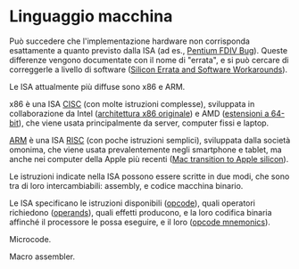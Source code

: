 * Linguaggio macchina

Può succedere che l'implementazione hardware non corrisponda esattamente a quanto previsto dalla ISA (ad es., [[https://en.wikipedia.org/wiki/Pentium_FDIV_bug][Pentium FDIV Bug]]).  Queste differenze vengono documentate con il nome di "errata", e si può cercare di correggerle a livello di software ([[https://www.kernel.org/doc/html/latest/arm64/silicon-errata.html][Silicon Errata and Software Workarounds]]).

Le ISA attualmente più diffuse sono x86 e ARM.

x86 è una ISA [[https://en.wikipedia.org/wiki/Complex_instruction_set_computer][CISC]] (con molte istruzioni complesse), sviluppata in collaborazione da Intel ([[https://en.wikipedia.org/wiki/X86][architettura x86 originale]]) e AMD ([[https://en.wikipedia.org/wiki/X86-64][estensioni a 64-bit]]), che viene usata principalmente da server, computer fissi e laptop.

[[https://en.wikipedia.org/wiki/ARM_architecture_family][ARM]] è una ISA [[https://en.wikipedia.org/wiki/Reduced_instruction_set_computer][RISC]] (con poche istruzioni semplici), sviluppata dalla società omonima, che viene usata prevalentemente negli smartphone e tablet, ma anche nei computer della Apple più recenti ([[https://en.wikipedia.org/wiki/Mac_transition_to_Apple_silicon][Mac transition to Apple silicon]]).

Le istruzioni indicate nella ISA possono essere scritte in due modi, che sono tra di loro intercambiabili: assembly, e codice macchina binario.

Le ISA specificano le istruzioni disponibili ([[https://en.wikipedia.org/wiki/Opcode][opcode]]), quali operatori richiedono ([[https://en.wikipedia.org/wiki/Opcode#Operands][operands]]), quali effetti producono, e la loro codifica binaria affinché il processore le possa eseguire, e il loro  ([[https://en.wikipedia.org/wiki/Assembly_language#Opcode_mnemonics_and_extended_mnemonics][opcode mnemonics]]).

Microcode.

Macro assembler.

